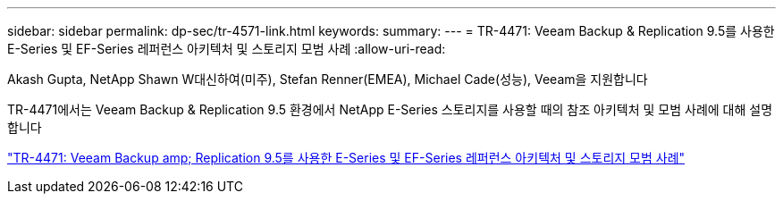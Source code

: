 ---
sidebar: sidebar 
permalink: dp-sec/tr-4571-link.html 
keywords:  
summary:  
---
= TR-4471: Veeam Backup & Replication 9.5를 사용한 E-Series 및 EF-Series 레퍼런스 아키텍처 및 스토리지 모범 사례
:allow-uri-read: 


Akash Gupta, NetApp Shawn W대신하여(미주), Stefan Renner(EMEA), Michael Cade(성능), Veeam을 지원합니다

TR-4471에서는 Veeam Backup & Replication 9.5 환경에서 NetApp E-Series 스토리지를 사용할 때의 참조 아키텍처 및 모범 사례에 대해 설명합니다

link:https://www.netapp.com/pdf.html?item=/media/17159-tr4471pdf.pdf["TR-4471: Veeam Backup  amp; Replication 9.5를 사용한 E-Series 및 EF-Series 레퍼런스 아키텍처 및 스토리지 모범 사례"^]
